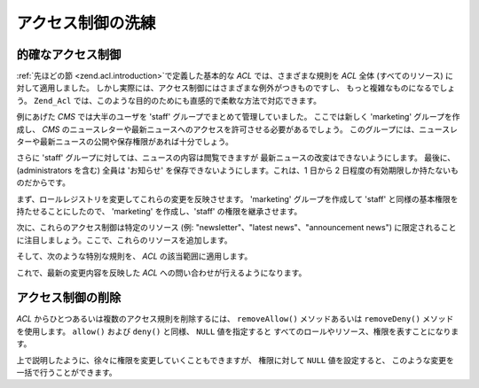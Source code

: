 .. _zend.acl.refining:

アクセス制御の洗練
=========

.. _zend.acl.refining.precise:

的確なアクセス制御
---------

:ref:`先ほどの節 <zend.acl.introduction>`\ で定義した基本的な *ACL* では、さまざまな規則を
*ACL* 全体 (すべてのリソース) に対して適用しました。
しかし実際には、アクセス制御にはさまざまな例外がつきものですし、
もっと複雑なものになるでしょう。 ``Zend_Acl``
では、このような目的のためにも直感的で柔軟な方法で対応できます。

例にあげた *CMS* では大半のユーザを 'staff' グループでまとめて管理していました。
ここでは新しく 'marketing' グループを作成し、 *CMS*
のニュースレターや最新ニュースへのアクセスを許可させる必要があるでしょう。
このグループには、ニュースレターや最新ニュースの公開や保存権限があれば十分でしょう。

さらに 'staff' グループに対しては、ニュースの内容は閲覧できますが
最新ニュースの改変はできないようにします。 最後に、(administrators を含む) 全員は
'お知らせ' を保存できないようにします。これは、1 日から 2
日程度の有効期限しか持たないものだからです。

まず、ロールレジストリを変更してこれらの変更を反映させます。 'marketing'
グループを作成して 'staff' と同様の基本権限を持たせることにしたので、 'marketing'
を作成し、'staff' の権限を継承させます。

.. code-block:: php
   :linenos:

   // 新しいグループ marketing は staff の権限を引き継ぎます
   $acl->addRole(new Zend_Acl_Role('marketing'), 'staff');

次に、これらのアクセス制御は特定のリソース (例: "newsletter"、"latest news"、"announcement
news") に限定されることに注目しましょう。ここで、これらのリソースを追加します。

.. code-block:: php
   :linenos:

   // 規則を適用するリソースを作成します

   // ニュースレター
   $acl->addResource(new Zend_Acl_Resource('newsletter'));

   // ニュース
   $acl->addResource(new Zend_Acl_Resource('news'));

   // 最新ニュース
   $acl->addResource(new Zend_Acl_Resource('latest'), 'news');

   // お知らせ
   $acl->addResource(new Zend_Acl_Resource('announcement'), 'news');

そして、次のような特別な規則を、 *ACL* の該当範囲に適用します。

.. code-block:: php
   :linenos:

   // Marketing は、ニュースレターおよび最新ニュースを公開、保存できなければなりません
   $acl->allow('marketing',
               array('newsletter', 'latest'),
               array('publish', 'archive'));

   // Staff (そして継承による marketing) は最新ニュースの改変ができません
   $acl->deny('staff', 'latest', 'revise');

   // 全員 (administrators を含む) はお知らせを保存することができません
   $acl->deny(null, 'announcement', 'archive');

これで、最新の変更内容を反映した *ACL* への問い合わせが行えるようになります。

.. code-block:: php
   :linenos:

   echo $acl->isAllowed('staff', 'newsletter', 'publish') ?
        "allowed" : "denied";
   // denied となります

   echo $acl->isAllowed('marketing', 'newsletter', 'publish') ?
        "allowed" : "denied";
   // allowed となります

   echo $acl->isAllowed('staff', 'latest', 'publish') ?
        "allowed" : "denied";
   // denied となります

   echo $acl->isAllowed('marketing', 'latest', 'publish') ?
        "allowed" : "denied";
   // allowed となります

   echo $acl->isAllowed('marketing', 'latest', 'archive') ?
        "allowed" : "denied";
   // allowed となります

   echo $acl->isAllowed('marketing', 'latest', 'revise') ?
        "allowed" : "denied";
   // denied となります

   echo $acl->isAllowed('editor', 'announcement', 'archive') ?
        "allowed" : "denied";
   // denied となります

   echo $acl->isAllowed('administrator', 'announcement', 'archive') ?
        "allowed" : "denied";
   // denied となります

.. _zend.acl.refining.removing:

アクセス制御の削除
---------

*ACL* からひとつあるいは複数のアクセス規則を削除するには、 ``removeAllow()``
メソッドあるいは ``removeDeny()`` メソッドを使用します。 ``allow()`` および ``deny()``
と同様、 ``NULL`` 値を指定すると
すべてのロールやリソース、権限を表すことになります。

.. code-block:: php
   :linenos:

   // 最新ニュースの改変拒否を staff (そして継承による marketing) から削除します
   $acl->removeDeny('staff', 'latest', 'revise');

   echo $acl->isAllowed('marketing', 'latest', 'revise') ?
        "allowed" : "denied";
   // allowed となります

   // ニュースレターの公開や保存の権限を、marketing から取り除きます
   $acl->removeAllow('marketing',
                     'newsletter',
                     array('publish', 'archive'));

   echo $acl->isAllowed('marketing', 'newsletter', 'publish') ?
        "allowed" : "denied";
   // denied となります

   echo $acl->isAllowed('marketing', 'newsletter', 'archive') ?
        "allowed" : "denied";
   // denied となります

上で説明したように、徐々に権限を変更していくこともできますが、 権限に対して
``NULL`` 値を設定すると、 このような変更を一括で行うことができます。

.. code-block:: php
   :linenos:

   // marketing に対して、最新のニュースへのアクセスを許可します
   $acl->allow('marketing', 'latest');

   echo $acl->isAllowed('marketing', 'latest', 'publish') ?
        "allowed" : "denied";
   // allowed となります

   echo $acl->isAllowed('marketing', 'latest', 'archive') ?
        "allowed" : "denied";
   // allowed となります

   echo $acl->isAllowed('marketing', 'latest', 'anything') ?
        "allowed" : "denied";
   // allowed となります


